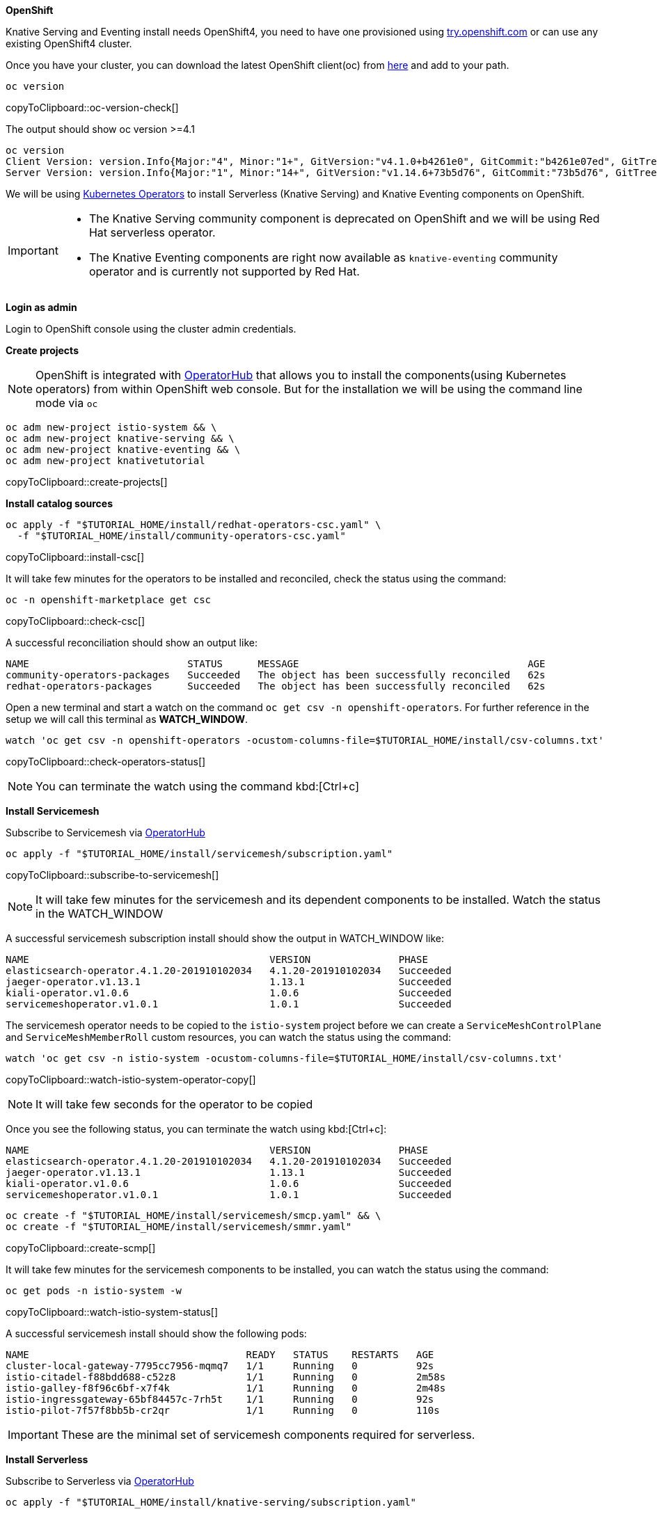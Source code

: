 [#install-knative-openshift]

**OpenShift**

Knative Serving and Eventing install needs OpenShift4, you need to have one provisioned using https://try.openshift.com[try.openshift.com] or can use any existing OpenShift4 cluster.

Once you have your cluster, you can download the latest OpenShift client(oc) from https://mirror.openshift.com/pub/openshift-v4/clients/ocp/latest/[here] and add to your path.

[#oc-version-check]
[source,bash,subs="+macros,+attributes"]
----
oc version 
----
copyToClipboard::oc-version-check[]

The output should show oc version >=4.1

[source,bash]
----
oc version
Client Version: version.Info{Major:"4", Minor:"1+", GitVersion:"v4.1.0+b4261e0", GitCommit:"b4261e07ed", GitTreeState:"clean", BuildDate:"2019-07-06T03:16:01Z", GoVersion:"go1.12.6", Compiler:"gc", Platform:"darwin/amd64"}
Server Version: version.Info{Major:"1", Minor:"14+", GitVersion:"v1.14.6+73b5d76", GitCommit:"73b5d76", GitTreeState:"clean", BuildDate:"2019-09-23T16:18:51Z", GoVersion:"go1.12.8", Compiler:"gc", Platform:"linux/amd64"}
----

We will be using https://coreos.com/operators/[Kubernetes Operators] to install Serverless (Knative Serving) and Knative Eventing components on OpenShift. 

[IMPORTANT]
=====
* The Knative Serving community component is deprecated on OpenShift and we will be using Red Hat serverless operator.
* The Knative Eventing components are right now available as `knative-eventing` community operator and is currently not supported by Red Hat.
=====

**Login as admin**

Login to OpenShift console using the cluster admin credentials.

**Create projects**

[NOTE]
======
OpenShift is integrated with https://operatorhub.io/[OperatorHub] that allows you to install the components(using Kubernetes operators) from within OpenShift web console. But for the installation we will be using the command line mode via `oc`
======

[#create-projects]
[source,bash,subs="+macros,+attributes"]
----
oc adm new-project istio-system && \
oc adm new-project knative-serving && \
oc adm new-project knative-eventing && \
oc adm new-project knativetutorial  
----
copyToClipboard::create-projects[]

**Install catalog sources**

[#install-csc]
[source,bash,subs="+macros,+attributes"]
----
oc apply -f "pass:[$TUTORIAL_HOME]/install/redhat-operators-csc.yaml" \
  -f "pass:[$TUTORIAL_HOME]/install/community-operators-csc.yaml" 
----
copyToClipboard::install-csc[]

It will take few minutes for the operators to be installed and reconciled, check the status using the command:

[#check-csc]
[source,bash,subs="+macros,+attributes"]
----
oc -n openshift-marketplace get csc  
----
copyToClipboard::check-csc[]

A successful reconciliation should show an output like:

[source,bash,subs="+macros,+attributes"]
-----
NAME                           STATUS      MESSAGE                                       AGE
community-operators-packages   Succeeded   The object has been successfully reconciled   62s
redhat-operators-packages      Succeeded   The object has been successfully reconciled   62s
-----

Open a new terminal and start a watch on the command `oc get csv -n openshift-operators`. For further reference in the setup we will call this terminal as **WATCH_WINDOW**.

[#check-operators-status]
[source,bash,subs="+macros,+attributes"]
----
watch 'oc get csv -n openshift-operators -ocustom-columns-file=$TUTORIAL_HOME/install/csv-columns.txt'
----
copyToClipboard::check-operators-status[]

[NOTE]
=====
You can terminate the watch using the command kbd:[Ctrl+c]
=====

**Install Servicemesh**

Subscribe to Servicemesh via https://operstorhub.io[OperatorHub]

[#subscribe-to-servicemesh]
[source,bash,subs="+macros,+attributes"]
----
oc apply -f "pass:[$TUTORIAL_HOME]/install/servicemesh/subscription.yaml"
----
copyToClipboard::subscribe-to-servicemesh[]

NOTE: It will take few minutes for the servicemesh and its dependent components to be installed. Watch the status in the WATCH_WINDOW

A successful servicemesh subscription install should show the output in WATCH_WINDOW like:

[source,bash]
-----
NAME                                         VERSION               PHASE
elasticsearch-operator.4.1.20-201910102034   4.1.20-201910102034   Succeeded
jaeger-operator.v1.13.1                      1.13.1                Succeeded
kiali-operator.v1.0.6                        1.0.6                 Succeeded
servicemeshoperator.v1.0.1                   1.0.1                 Succeeded
-----

The servicemesh operator needs to be copied to the `istio-system` project before we can create a `ServiceMeshControlPlane` and `ServiceMeshMemberRoll` custom resources, you can watch the status using the command:

[#watch-istio-system-operator-copy]
[source,bash,subs="+macros,+attributes"]
----
watch 'oc get csv -n istio-system -ocustom-columns-file=$TUTORIAL_HOME/install/csv-columns.txt'
----
copyToClipboard::watch-istio-system-operator-copy[]

NOTE: It will take few seconds for the operator to be copied

Once you see the following status, you can terminate the watch using kbd:[Ctrl+c]:

[source,bash,subs="+macros,+attributes"]
----
NAME                                         VERSION               PHASE
elasticsearch-operator.4.1.20-201910102034   4.1.20-201910102034   Succeeded
jaeger-operator.v1.13.1                      1.13.1                Succeeded
kiali-operator.v1.0.6                        1.0.6                 Succeeded
servicemeshoperator.v1.0.1                   1.0.1                 Succeeded
----

[#create-scmp]
[source,bash,subs="+macros,+attributes"]
----
oc create -f "pass:[$TUTORIAL_HOME]/install/servicemesh/smcp.yaml" && \
oc create -f "pass:[$TUTORIAL_HOME]/install/servicemesh/smmr.yaml"
----
copyToClipboard::create-scmp[]

It will take few minutes for the servicemesh components to be installed, you can watch the status using the command:

[#watch-istio-system-status]
[source,bash,subs="+macros,+attributes"]
----
oc get pods -n istio-system -w 
----
copyToClipboard::watch-istio-system-status[]

A successful servicemesh install should show the following pods:

[source,bash,subs="+macros,+attributes"]
----
NAME                                     READY   STATUS    RESTARTS   AGE
cluster-local-gateway-7795cc7956-mqmq7   1/1     Running   0          92s
istio-citadel-f88bdd688-c52z8            1/1     Running   0          2m58s
istio-galley-f8f96c6bf-x7f4k             1/1     Running   0          2m48s
istio-ingressgateway-65bf84457c-7rh5t    1/1     Running   0          92s
istio-pilot-7f57f8bb5b-cr2qr             1/1     Running   0          110s
----

IMPORTANT: These are the minimal set of servicemesh components required for serverless.

**Install Serverless**

Subscribe to Serverless via https://operstorhub.io[OperatorHub]

[#subscribe-to-knative-serving]
[source,bash,subs="+macros,+attributes"]
----
oc apply -f "pass:[$TUTORIAL_HOME]/install/knative-serving/subscription.yaml"
----
copyToClipboard::subscribe-to-knative-serving[]

[IMPORTANT]
======
Wait for the subscription **PHASE** to be **Installed** before proceeding to next step. You can watch the status in the WATCH_WINDOW.
======

A successful knative serving subscription install should show the output in WATCH_WINDOW like:

[source,bash]
-----
NAME                                         VERSION               PHASE
elasticsearch-operator.4.1.20-201910102034   4.1.20-201910102034   Succeeded
jaeger-operator.v1.13.1                      1.13.1                Succeeded
kiali-operator.v1.0.6                        1.0.6                 Succeeded
serverless-operator.v1.0.0                   1.0.0                 Succeeded
servicemeshoperator.v1.0.1                   1.0.1                 Succeeded
-----

The serverless operator needs to be copied to the `knative-serving` project before we can create a `KnativeServing` custom resource, you can watch the status using the command:

[#watch-knative-serving-operator-copy]
[source,bash,subs="+macros,+attributes"]
----
watch 'oc get csv -n knative-serving -ocustom-columns-file=$TUTORIAL_HOME/install/csv-columns.txt'
----
copyToClipboard::watch-knative-serving-operator-copy[]

NOTE: It will take few seconds for the operator to be copied

Once you see the following status, you can terminate the watch using kbd:[Ctrl+c]:

[source,bash,subs="+macros,+attributes"]
----
NAME                                         VERSION               PHASE
elasticsearch-operator.4.1.20-201910102034   4.1.20-201910102034   Succeeded
jaeger-operator.v1.13.1                      1.13.1                Succeeded
kiali-operator.v1.0.6                        1.0.6                 Succeeded
serverless-operator.v1.0.0                   1.0.0                 Succeeded
servicemeshoperator.v1.0.1                   1.0.1                 Succeeded
----

[#install-knative-serving]
[source,bash,subs="+macros,+attributes"]
----
oc apply -f "pass:[$TUTORIAL_HOME]/install/knative-serving/cr.yaml"
----
copyToClipboard::install-knative-serving[]

It will take few minutes for the Knative serving components to be installed, you can watch the status using:

[#check-knative-serving]
[source,bash,subs="+macros,+attributes"]
----
oc get pods -n knative-serving -w 
----
copyToClipboard::check-knative-serving[]

NOTE: You can terminate the watch using the command kbd:[Ctrl+c]

A successful serverless install will show the following pods in `knative-serving` namespace:

[source,bash]
----
NAME                                    READY   STATUS    RESTARTS   AGE
activator-78464cc84-vq9wp               1/1     Running   1          103s
autoscaler-57479674d6-hlvx7             1/1     Running   0          102s
controller-6fcb5b4b78-flq8d             1/1     Running   0          97s
networking-certmanager-8c6d68d4-cmf7x   1/1     Running   0          97s
networking-istio-644984496f-db58w       1/1     Running   0          96s
webhook-84b96fdc6f-vbpxm                1/1     Running   1          96s
----

**Install Knative Eventing**

[#install-knative-eventing]
[source,bash,subs="+macros,+attributes"]
----
oc apply -f "pass:[$TUTORIAL_HOME]/install/knative-eventing/subscription.yaml"
----
copyToClipboard::install-knative-eventing[]

[IMPORTANT]
======
Wait for the subscription **PHASE** to be **Installed** before proceeding to next step. You can watch the status in the WATCH_WINDOW.
======

A successful knative eventing subscription install should show the output in WATCH_WINDOW like:

[source,bash]
-----
NAME                                         VERSION               PHASE
elasticsearch-operator.4.1.20-201910102034   4.1.20-201910102034   Succeeded
jaeger-operator.v1.13.1                      1.13.1                Succeeded
kiali-operator.v1.0.6                        1.0.6                 Succeeded
knative-eventing-operator.v0.8.0             0.8.0                 Succeeded
serverless-operator.v1.0.0                   1.0.0                 Succeeded
servicemeshoperator.v1.0.1                   1.0.1                 Succeeded
-----

The knative-eventing operator needs to be copied to the `knative-eventing` project before we can create a `KnativeEventing` custom resource, you can watch the status using the command:

[#watch-knative-eventing-operator-copy]
[source,bash,subs="+macros,+attributes"]
----
watch 'oc get csv -n knative-eventing -ocustom-columns-file=$TUTORIAL_HOME/install/csv-columns.txt'
----
copyToClipboard::watch-knative-eventing-operator-copy[]

NOTE: It will take few seconds for the operator to be copied

Once you see the following status, you can terminate the watch using kbd:[Ctrl+c]:

[source,bash,subs="+macros,+attributes"]
----
NAME                                         VERSION               PHASE
elasticsearch-operator.4.1.20-201910102034   4.1.20-201910102034   Succeeded
jaeger-operator.v1.13.1                      1.13.1                Succeeded
kiali-operator.v1.0.6                        1.0.6                 Succeeded
knative-eventing-operator.v0.8.0             0.8.0                 Succeeded
serverless-operator.v1.0.0                   1.0.0                 Succeeded
servicemeshoperator.v1.0.1                   1.0.1                 Succeeded
----

It will take few minutes for the Knative eventing components to be installed, you can watch the status using:

[#check-knative-eventing]
[source,bash,subs="+macros,+attributes"]
----
oc get pods -n knative-eventing -w 
----
copyToClipboard::check-knative-eventing[]

NOTE: You can terminate the watch using the command kbd:[Ctrl+c]

A successful Knative Eventing install will show the following pods in Knative eventing namespace:

[source,bash]
-----
NAME                                            READY   STATUS    RESTARTS   AGE
eventing-controller-758d785bf7-jr7bh            1/1     Running   0          2m4s
eventing-webhook-7ff46cd45f-w8d9v               1/1     Running   0          2m3s
imc-controller-75d7f598df-4knn4                 1/1     Running   0          113s
imc-dispatcher-77f565585c-z6d8x                 1/1     Running   0          113s
in-memory-channel-controller-6b4967d97b-x2hcj   1/1     Running   0          2m
in-memory-channel-dispatcher-8bbcd4f9-kxmcw     1/1     Running   0          118s
sources-controller-788874d5fc-8jqrz             1/1     Running   0          2m4s
-----

Congratulations! You have now installed all the required components to run the tutorial exercises. You can terminate the WATCH_WINDOW using kbd:[Ctrl+c].

**Navigate to tutorial project**

[#nav-to-tutorial-project]
[source,bash,subs="+macros,+attributes"]
----
oc project knativetutorial
----
copyToClipboard::nav-to-tutorial-project[]
